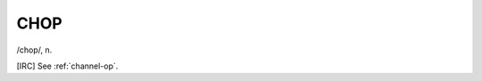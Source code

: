 .. _CHOP:

============================================================
CHOP
============================================================

/chop/, n\.

[IRC] See :ref:`channel-op`\.


